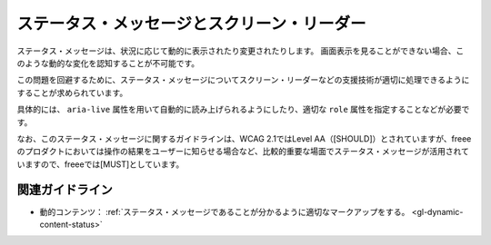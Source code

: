 .. _exp-dynamic-content-status:

ステータス・メッセージとスクリーン・リーダー
----------------------------------------------

ステータス・メッセージは、状況に応じて動的に表示されたり変更されたりします。
画面表示を見ることができない場合、このような動的な変化を認知することが不可能です。

この問題を回避するために、ステータス・メッセージについてスクリーン・リーダーなどの支援技術が適切に処理できるようにすることが求められています。

具体的には、 ``aria-live`` 属性を用いて自動的に読み上げられるようにしたり、適切な ``role`` 属性を指定することなどが必要です。

なお、このステータス・メッセージに関するガイドラインは、WCAG 2.1ではLevel AA（[SHOULD]）とされていますが、freeeのプロダクトにおいては操作の結果をユーザーに知らせる場合など、比較的重要な場面でステータス・メッセージが活用されていますので、freeeでは[MUST]としています。

関連ガイドライン
~~~~~~~~~~~~~~~~

*  動的コンテンツ： :ref:`ステータス・メッセージであることが分かるように適切なマークアップをする。 <gl-dynamic-content-status>`
